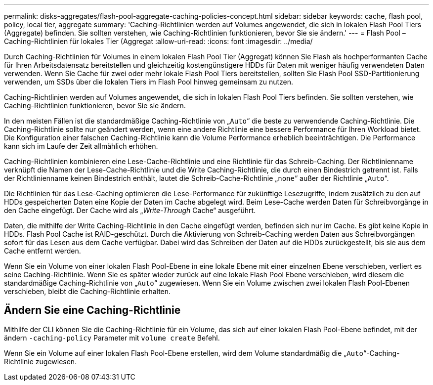 ---
permalink: disks-aggregates/flash-pool-aggregate-caching-policies-concept.html 
sidebar: sidebar 
keywords: cache, flash pool, policy, local tier, aggregate 
summary: 'Caching-Richtlinien werden auf Volumes angewendet, die sich in lokalen Flash Pool Tiers (Aggregate) befinden. Sie sollten verstehen, wie Caching-Richtlinien funktionieren, bevor Sie sie ändern.' 
---
= Flash Pool – Caching-Richtlinien für lokales Tier (Aggregat
:allow-uri-read: 
:icons: font
:imagesdir: ../media/


[role="lead"]
Durch Caching-Richtlinien für Volumes in einem lokalen Flash Pool Tier (Aggregat) können Sie Flash als hochperformanten Cache für Ihren Arbeitsdatensatz bereitstellen und gleichzeitig kostengünstigere HDDs für Daten mit weniger häufig verwendeten Daten verwenden. Wenn Sie Cache für zwei oder mehr lokale Flash Pool Tiers bereitstellen, sollten Sie Flash Pool SSD-Partitionierung verwenden, um SSDs über die lokalen Tiers im Flash Pool hinweg gemeinsam zu nutzen.

Caching-Richtlinien werden auf Volumes angewendet, die sich in lokalen Flash Pool Tiers befinden. Sie sollten verstehen, wie Caching-Richtlinien funktionieren, bevor Sie sie ändern.

In den meisten Fällen ist die standardmäßige Caching-Richtlinie von „`Auto`“ die beste zu verwendende Caching-Richtlinie. Die Caching-Richtlinie sollte nur geändert werden, wenn eine andere Richtlinie eine bessere Performance für Ihren Workload bietet. Die Konfiguration einer falschen Caching-Richtlinie kann die Volume Performance erheblich beeinträchtigen. Die Performance kann sich im Laufe der Zeit allmählich erhöhen.

Caching-Richtlinien kombinieren eine Lese-Cache-Richtlinie und eine Richtlinie für das Schreib-Caching. Der Richtlinienname verknüpft die Namen der Lese-Cache-Richtlinie und die Write Caching-Richtlinie, die durch einen Bindestrich getrennt ist. Falls der Richtlinienname keinen Bindestrich enthält, lautet die Schreib-Cache-Richtlinie „`none`“ außer der Richtlinie „`Auto`“.

Die Richtlinien für das Lese-Caching optimieren die Lese-Performance für zukünftige Lesezugriffe, indem zusätzlich zu den auf HDDs gespeicherten Daten eine Kopie der Daten im Cache abgelegt wird. Beim Lese-Cache werden Daten für Schreibvorgänge in den Cache eingefügt. Der Cache wird als „_Write-Through_ Cache“ ausgeführt.

Daten, die mithilfe der Write Caching-Richtlinie in den Cache eingefügt werden, befinden sich nur im Cache. Es gibt keine Kopie in HDDs. Flash Pool Cache ist RAID-geschützt. Durch die Aktivierung von Schreib-Caching werden Daten aus Schreibvorgängen sofort für das Lesen aus dem Cache verfügbar. Dabei wird das Schreiben der Daten auf die HDDs zurückgestellt, bis sie aus dem Cache entfernt werden.

Wenn Sie ein Volume von einer lokalen Flash Pool-Ebene in eine lokale Ebene mit einer einzelnen Ebene verschieben, verliert es seine Caching-Richtlinie. Wenn Sie es später wieder zurück auf eine lokale Flash Pool Ebene verschieben, wird diesem die standardmäßige Caching-Richtlinie von „`Auto`“ zugewiesen. Wenn Sie ein Volume zwischen zwei lokalen Flash Pool-Ebenen verschieben, bleibt die Caching-Richtlinie erhalten.



== Ändern Sie eine Caching-Richtlinie

Mithilfe der CLI können Sie die Caching-Richtlinie für ein Volume, das sich auf einer lokalen Flash Pool-Ebene befindet, mit der ändern `-caching-policy` Parameter mit `volume create` Befehl.

Wenn Sie ein Volume auf einer lokalen Flash Pool-Ebene erstellen, wird dem Volume standardmäßig die „`Auto`“-Caching-Richtlinie zugewiesen.
